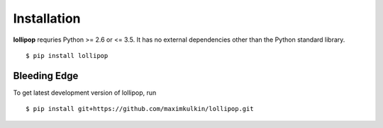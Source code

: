 .. _install:

Installation
============

**lollipop** requries Python >= 2.6 or <= 3.5. It has no external dependencies other
than the Python standard library.

::

    $ pip install lollipop

Bleeding Edge
-------------

To get latest development version of lollipop, run

::

    $ pip install git+https://github.com/maximkulkin/lollipop.git
